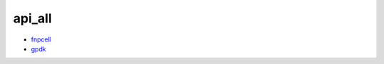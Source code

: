 api_all
===================================

- `fnpcell <https://www.lovewhisper.top/fnpcell/index.html>`_

- `gpdk <https://www.lovewhisper.top/gpdk/index.html>`_

